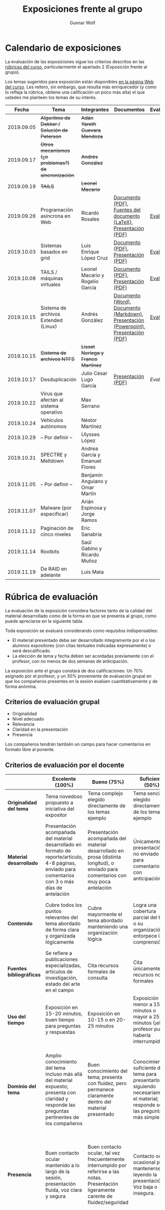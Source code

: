 #+title: Exposiciones frente al grupo
#+author: Gunnar Wolf

* Calendario de exposiciones
La evaluación de las exposiciones sigue los criterios descritos en las
[[http://gwolf.sistop.org/rubricas.pdf][rúbricas del curso]], particularmente el apartado 2 (Exposición frente
al grupo).

Los temas sugeridos para exposición están disponibles [[http://gwolf.sistop.org/][en la página Web
del curso]]. Les reitero, sin embargo, que resulta más enriquecedor (y
como lo refleja la rúbrica, obtiene una calificación un poco más alta)
el que ustedes me planteen los temas de su interés.

|------------+------------------------------------------------------+------------------------------------+---------------------------------------------------------------------------------------+------------|
|      Fecha | Tema                                                 | Integrantes                        | Documentos                                                                            | Evaluación |
|------------+------------------------------------------------------+------------------------------------+---------------------------------------------------------------------------------------+------------|
| 2019.09.05 | +Algoritmo de Dekker / Solución de Peterson+         | +Adán Yareth Guevara Mendoza+      |                                                                                       |            |
| 2019.09.17 | +Otros mecanismos (¿o problemas?) de sincronización+ | +Andrés González+                  |                                                                                       |            |
| 2019.09.19 | +TAILS+                                              | +Leonel Macario+                   |                                                                                       |            |
| 2019.09.26 | Programación asíncrona en Web                        | Ricardo Rosales                    | [[./RosalesRicardo/asincroniaWeb.pdf][Documento (PDF)]], [[./RosalesRicardo/asincroniaWeb.tex][Fuentes del documento (LaTeX)]], [[./RosalesRicardo/Presentacion.pdf][Presentación (PDF)]]                    | [[./RosalesRicardo/evaluacion.org][Evaluación]] |
| 2019.10.03 | Sistemas basados en grid                             | Luis Enrique López Cruz            | [[./LopezLuis/Reporte.pdf][Documento (PDF)]], [[./LopezLuis/Presentacion.pdf][Presentación (PDF)]]                                                   | [[./ LopezLuis/evaluacion.org][Evaluación]] |
| 2019.10.08 | TAILS / máquinas virtuales                           | Leonel Macario y Rogelio García    | [[./LeonelMacario-RogelioGarc%C3%ADa/Tails-Reporte.pdf][Documento (PDF)]], [[./LeonelMacario-RogelioGarc%C3%ADa/Tails.pdf][Presentación (PDF)]]                                                   | [[./LeonelMacario-RogelioGarcía/evaluacion.org][Evaluación]] |
| 2019.10.15 | Sistema de archivos Extended (Linux)                 | Andrés González                    | [[./GonzálezAndrés/Extended.docx][Documento (Word)]], [[./GonzálezAndrés/Extended.md][Documento (Markdown)]], [[./GonzálezAndrés/Extended.pptx][Presentación (Powerpoint)]], [[./GonzálezAndrés/Extended.pdf][Presentación (PDF)]] | [[./Gonz%C3%A1lezAndr%C3%A9s/evaluacion.org][Evaluación]] |
| 2019.10.15 | +Sistema de archivos NTFS+                           | +Lisset Noriega y Franco Martínez+ |                                                                                       |            |
| 2019.10.17 | Desduplicación                                       | Julio César Lugo García            | [[./LugoCesar/Deduplicacion.pdf][Presentación (PDF)]]                                                                    | [[LugoCesar/evaluacion.org][Evaluación]] |
| 2019.10.22 | Virus que afectan al sistema operativo               | Max Serrano                        |                                                                                       |            |
| 2019.10.24 | Vehículos autónomos                                  | Néstor Martínez                    |                                                                                       |            |
| 2019.10.29 | – Por definir –                                      | Ulysses López                      |                                                                                       |            |
| 2019.10.31 | SPECTRE y Meltdown                                   | Andrea García y Emanuel Flores     |                                                                                       |            |
| 2019.11.05 | – Por definir –                                      | Benjamín Anguiano y Omar Martín    |                                                                                       |            |
| 2019.11.07 | Malware (por especificar)                            | Arián Espinosa y Jorge Ramos       |                                                                                       |            |
| 2019.11.12 | Paginación de cinco niveles                          | Eric Sanabria                      |                                                                                       |            |
| 2019.11.14 | Rootkits                                             | Saúl Gabino y Ricardo Muñoz        |                                                                                       |            |
| 2019.11.19 | De RAID en adelante                                  | Luis Mata                          |                                                                                       |            |
|------------+------------------------------------------------------+------------------------------------+---------------------------------------------------------------------------------------+------------|
#+TBLFM: 



* Rúbrica de evaluación

La evaluación de la exposición considera factores tanto de la calidad
del material desarrollado como de la forma en que se presenta al
grupo, como puede apreciarse en la siguiente tabla.

Toda exposición se evaluará considerando como requisitos
indispensables:

- El material presentado debe ser desarrollado íntegramente por el o
  los alumnos expositores (con citas textuales indicadas expresamente)
  o será descalificado.
- La elección de tema y fecha deben ser acordadas previamente con el
  profesor, con no menos de dos semanas de anticipación.

La exposición ante el grupo constará de dos calificaciones: Un 70%
asignado por el profesor, y un 30% proveniente de evaluación grupal en
que los compañeros presentes en la sesión evalúen cuantitativamente y
de forma anónima.

** Criterios de evaluación grupal

- Originalidad
- Nivel adecuado
- Relevancia
- Claridad en la presentación
- Presencia

Los compañeros tendrán también un campo para hacer comentarios en
formato libre al ponente.

** Criterios de evaluación por el docente

|--------------------------+--------------------------------------------------------------------------------------------------------------------------------------------------------+--------------------------------------------------------------------------------------------------------------------------------------------+---------------------------------------------------------------------------------------------------------------------------------+---------------------------------------------------------------------------------------------------------------------------------------------------------+------|
|                          | *Excelente* (100%)                                                                                                                                     | *Bueno* (75%)                                                                                                                              | *Suficiente* (50%)                                                                                                              | *Insuficiente* (0%)                                                                                                                                     | Peso |
|--------------------------+--------------------------------------------------------------------------------------------------------------------------------------------------------+--------------------------------------------------------------------------------------------------------------------------------------------+---------------------------------------------------------------------------------------------------------------------------------+---------------------------------------------------------------------------------------------------------------------------------------------------------+------|
| *Originalidad del tema*  | Tema novedoso propuesto a iniciativa del expositor                                                                                                     | Tema complejo elegido directamente de los temas ejemplo                                                                                    | Tema sencillo elegido directamente de los temas ejemplo                                                                         |                                                                                                                                                         |  10% |
|--------------------------+--------------------------------------------------------------------------------------------------------------------------------------------------------+--------------------------------------------------------------------------------------------------------------------------------------------+---------------------------------------------------------------------------------------------------------------------------------+---------------------------------------------------------------------------------------------------------------------------------------------------------+------|
| *Material desarrollado*  | Presentación acompañada del material desarrollado en formato de reporte/artículo, 4-8 páginas, enviado para comentarios con 3 o más días de antelación | Presentación acompañada del material desarrollado en prosa (distinta longitud), o enviado para comentarios con muy poca antelación         | Únicamente presentación, o no enviado para comentarios con anticipación                                                         | No se entregó material                                                                                                                                  |  20% |
|--------------------------+--------------------------------------------------------------------------------------------------------------------------------------------------------+--------------------------------------------------------------------------------------------------------------------------------------------+---------------------------------------------------------------------------------------------------------------------------------+---------------------------------------------------------------------------------------------------------------------------------------------------------+------|
| *Contenido*              | Cubre todos los puntos relevantes del tema abordado de forma clara y organizada lógicamente                                                            | Cubre mayormente el tema abordado manteniendo una organización lógica                                                                      | Logra una cobertura parcial del tema o su organización entorpece la comprensión                                                 | La información presentada está incompleta o carece de un hilo conducente                                                                                |  20% |
|--------------------------+--------------------------------------------------------------------------------------------------------------------------------------------------------+--------------------------------------------------------------------------------------------------------------------------------------------+---------------------------------------------------------------------------------------------------------------------------------+---------------------------------------------------------------------------------------------------------------------------------------------------------+------|
| *Fuentes bibliográficas* | Se refiere a publicaciones especializadas, artículos de investigación, estado del arte en el campo                                                     | Cita recursos formales de consulta                                                                                                         | Cita únicamente recursos no formales                                                                                            | No menciona referencias                                                                                                                                 |  10% |
|--------------------------+--------------------------------------------------------------------------------------------------------------------------------------------------------+--------------------------------------------------------------------------------------------------------------------------------------------+---------------------------------------------------------------------------------------------------------------------------------+---------------------------------------------------------------------------------------------------------------------------------------------------------+------|
| *Uso del tiempo*         | Exposición en 15-20 minutos, buen tiempo para preguntas y respuestas                                                                                   | Exposición en 10-15 o en 20-25 minutos                                                                                                     | Exposición menor a 15 minutos o mayor a 25 minutos (¡el profesor puede haberla interrumpido!)                                   |                                                                                                                                                         |  10% |
|--------------------------+--------------------------------------------------------------------------------------------------------------------------------------------------------+--------------------------------------------------------------------------------------------------------------------------------------------+---------------------------------------------------------------------------------------------------------------------------------+---------------------------------------------------------------------------------------------------------------------------------------------------------+------|
| *Dominio del tema*       | Amplio conocimiento del tema incluso más allá del material expuesto; presenta con claridad y responde las preguntas pertinentes de los compañeros      | Buen conocimiento del tema; presenta con fluidez, pero permanece claramente dentro del material presentado                                 | Conocimiento suficiente del tema para presentarlo siguiendo necesariamente el material; responde sólo las preguntas más simples | No demuestra haber comprendido la información, depende por completo de la lectura del material para presentar, y no puede responder preguntas sencillas |  15% |
|--------------------------+--------------------------------------------------------------------------------------------------------------------------------------------------------+--------------------------------------------------------------------------------------------------------------------------------------------+---------------------------------------------------------------------------------------------------------------------------------+---------------------------------------------------------------------------------------------------------------------------------------------------------+------|
| *Presencia*              | Buen contacto ocular mantenido a lo largo de la sesión, presentación fluida, voz clara y segura                                                        | Buen contacto ocular, tal vez frecuentemente interrumpido por referirse a las notas. Presentación ligeramente carente de fluidez/seguridad | Contacto ocular ocasional por mantenerse leyendo la presentación. Voz baja o insegura.                                          | Sin contacto ocular por leer prácticamente la totalidad del material. El ponente murmulla, se atora con la pronunciación de términos, cuesta seguirlo   |  15% |
|--------------------------+--------------------------------------------------------------------------------------------------------------------------------------------------------+--------------------------------------------------------------------------------------------------------------------------------------------+---------------------------------------------------------------------------------------------------------------------------------+---------------------------------------------------------------------------------------------------------------------------------------------------------+------|
